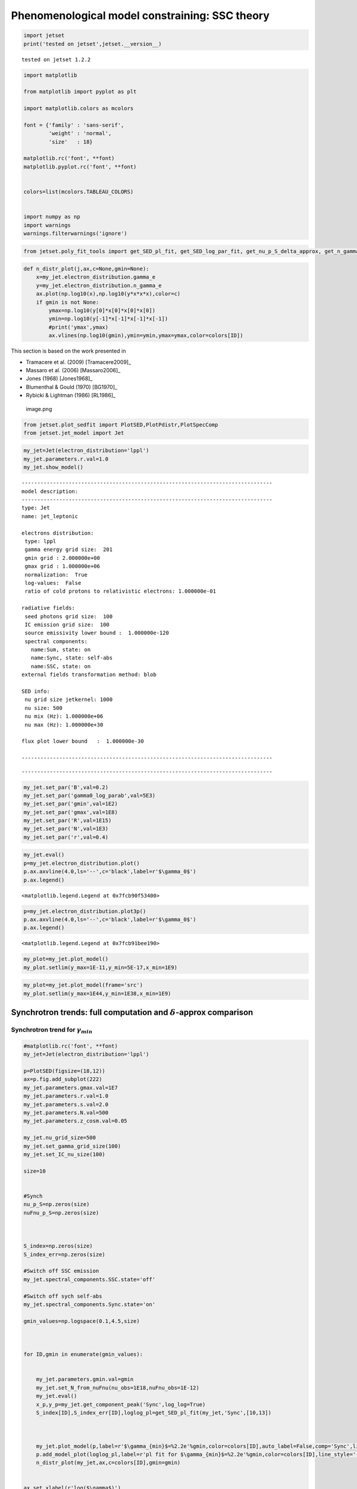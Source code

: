 .. _ssc_th_bkg:

Phenomenological model constraining: SSC theory
===============================================

.. code:: ipython3

    import jetset
    print('tested on jetset',jetset.__version__)


.. parsed-literal::

    tested on jetset 1.2.2


.. code:: ipython3

    import matplotlib
    
    from matplotlib import pyplot as plt
    
    import matplotlib.colors as mcolors
    
    font = {'family' : 'sans-serif',
            'weight' : 'normal',
            'size'   : 18}
    
    matplotlib.rc('font', **font)
    matplotlib.pyplot.rc('font', **font)
    
    
    colors=list(mcolors.TABLEAU_COLORS)
    
    
    import numpy as np
    import warnings
    warnings.filterwarnings('ignore')

.. code:: ipython3

    
    
    from jetset.poly_fit_tools import get_SED_pl_fit, get_SED_log_par_fit, get_nu_p_S_delta_approx, get_n_gamma_log_par_fit, get_nu_p_S_delta_approx

.. code:: ipython3

    def n_distr_plot(j,ax,c=None,gmin=None):
        x=my_jet.electron_distribution.gamma_e
        y=my_jet.electron_distribution.n_gamma_e
        ax.plot(np.log10(x),np.log10(y*x*x*x),color=c)
        if gmin is not None:
            ymax=np.log10(y[0]*x[0]*x[0]*x[0])
            ymin=np.log10(y[-1]*x[-1]*x[-1]*x[-1])
            #print('ymax',ymax)
            ax.vlines(np.log10(gmin),ymin=ymin,ymax=ymax,color=colors[ID])
            

This section is based on the work presented in  

- Tramacere et al. (2009) [Tramacere2009]_

- Massaro et al. (2006) [Massaro2006]_ 

- Jones (1968) [Jones1968]_

- Blumenthal & Gould (1970) [BG1970]_ 

- Rybicki & Lightman (1986) [RL1986]_ 

.. figure:: ../slides/jetset_slides/jetset_slides.007.png
   :alt: image.png

   image.png

.. code:: ipython3

    from jetset.plot_sedfit import PlotSED,PlotPdistr,PlotSpecComp
    from jetset.jet_model import Jet

.. code:: ipython3

    my_jet=Jet(electron_distribution='lppl')
    my_jet.parameters.r.val=1.0
    my_jet.show_model()


.. parsed-literal::

    
    --------------------------------------------------------------------------------
    model description: 
    --------------------------------------------------------------------------------
    type: Jet
    name: jet_leptonic  
    
    electrons distribution:
     type: lppl  
     gamma energy grid size:  201
     gmin grid : 2.000000e+00
     gmax grid : 1.000000e+06
     normalization:  True
     log-values:  False
     ratio of cold protons to relativistic electrons: 1.000000e-01
    
    radiative fields:
     seed photons grid size:  100
     IC emission grid size:  100
     source emissivity lower bound :  1.000000e-120
     spectral components:
       name:Sum, state: on
       name:Sync, state: self-abs
       name:SSC, state: on
    external fields transformation method: blob
    
    SED info:
     nu grid size jetkernel: 1000
     nu size: 500
     nu mix (Hz): 1.000000e+06
     nu max (Hz): 1.000000e+30
    
    flux plot lower bound   :  1.000000e-30
    
    --------------------------------------------------------------------------------



.. raw:: html

    <i>Table length=12</i>
    <table id="table140512283233296-295407" class="table-striped table-bordered table-condensed">
    <thead><tr><th>model name</th><th>name</th><th>par type</th><th>units</th><th>val</th><th>phys. bound. min</th><th>phys. bound. max</th><th>log</th><th>frozen</th></tr></thead>
    <tr><td>jet_leptonic</td><td>R</td><td>region_size</td><td>cm</td><td>5.000000e+15</td><td>1.000000e+03</td><td>1.000000e+30</td><td>False</td><td>False</td></tr>
    <tr><td>jet_leptonic</td><td>R_H</td><td>region_position</td><td>cm</td><td>1.000000e+17</td><td>0.000000e+00</td><td>--</td><td>False</td><td>True</td></tr>
    <tr><td>jet_leptonic</td><td>B</td><td>magnetic_field</td><td>gauss</td><td>1.000000e-01</td><td>1.000000e-10</td><td>1.000000e+10</td><td>False</td><td>False</td></tr>
    <tr><td>jet_leptonic</td><td>NH_cold_to_rel_e</td><td>cold_p_to_rel_e_ratio</td><td></td><td>1.000000e-01</td><td>0.000000e+00</td><td>--</td><td>False</td><td>True</td></tr>
    <tr><td>jet_leptonic</td><td>beam_obj</td><td>beaming</td><td>lorentz-factor*</td><td>1.000000e+01</td><td>1.000000e-04</td><td>1.000000e+04</td><td>False</td><td>False</td></tr>
    <tr><td>jet_leptonic</td><td>z_cosm</td><td>redshift</td><td></td><td>1.000000e-01</td><td>0.000000e+00</td><td>--</td><td>False</td><td>False</td></tr>
    <tr><td>jet_leptonic</td><td>gmin</td><td>low-energy-cut-off</td><td>lorentz-factor*</td><td>2.000000e+00</td><td>1.000000e+00</td><td>1.000000e+09</td><td>False</td><td>False</td></tr>
    <tr><td>jet_leptonic</td><td>gmax</td><td>high-energy-cut-off</td><td>lorentz-factor*</td><td>1.000000e+06</td><td>1.000000e+00</td><td>1.000000e+15</td><td>False</td><td>False</td></tr>
    <tr><td>jet_leptonic</td><td>N</td><td>emitters_density</td><td>1 / cm3</td><td>1.000000e+02</td><td>0.000000e+00</td><td>--</td><td>False</td><td>False</td></tr>
    <tr><td>jet_leptonic</td><td>gamma0_log_parab</td><td>turn-over-energy</td><td>lorentz-factor*</td><td>1.000000e+04</td><td>1.000000e+00</td><td>1.000000e+09</td><td>False</td><td>False</td></tr>
    <tr><td>jet_leptonic</td><td>s</td><td>LE_spectral_slope</td><td></td><td>2.000000e+00</td><td>-1.000000e+01</td><td>1.000000e+01</td><td>False</td><td>False</td></tr>
    <tr><td>jet_leptonic</td><td>r</td><td>spectral_curvature</td><td></td><td>1.000000e+00</td><td>-1.500000e+01</td><td>1.500000e+01</td><td>False</td><td>False</td></tr>
    </table><style>table.dataTable {clear: both; width: auto !important; margin: 0 !important;}
    .dataTables_info, .dataTables_length, .dataTables_filter, .dataTables_paginate{
    display: inline-block; margin-right: 1em; }
    .paginate_button { margin-right: 5px; }
    </style>
    <script>
    
    var astropy_sort_num = function(a, b) {
        var a_num = parseFloat(a);
        var b_num = parseFloat(b);
    
        if (isNaN(a_num) && isNaN(b_num))
            return ((a < b) ? -1 : ((a > b) ? 1 : 0));
        else if (!isNaN(a_num) && !isNaN(b_num))
            return ((a_num < b_num) ? -1 : ((a_num > b_num) ? 1 : 0));
        else
            return isNaN(a_num) ? -1 : 1;
    }
    
    require.config({paths: {
        datatables: 'https://cdn.datatables.net/1.10.12/js/jquery.dataTables.min'
    }});
    require(["datatables"], function(){
        console.log("$('#table140512283233296-295407').dataTable()");
    
    jQuery.extend( jQuery.fn.dataTableExt.oSort, {
        "optionalnum-asc": astropy_sort_num,
        "optionalnum-desc": function (a,b) { return -astropy_sort_num(a, b); }
    });
    
        $('#table140512283233296-295407').dataTable({
            order: [],
            pageLength: 100,
            lengthMenu: [[10, 25, 50, 100, 500, 1000, -1], [10, 25, 50, 100, 500, 1000, 'All']],
            pagingType: "full_numbers",
            columnDefs: [{targets: [4, 5, 6], type: "optionalnum"}]
        });
    });
    </script>



.. parsed-literal::

    --------------------------------------------------------------------------------


.. code:: ipython3

    my_jet.set_par('B',val=0.2)
    my_jet.set_par('gamma0_log_parab',val=5E3)
    my_jet.set_par('gmin',val=1E2)
    my_jet.set_par('gmax',val=1E8)
    my_jet.set_par('R',val=1E15)
    my_jet.set_par('N',val=1E3)
    my_jet.set_par('r',val=0.4)

.. code:: ipython3

    my_jet.eval()
    p=my_jet.electron_distribution.plot()
    p.ax.axvline(4.0,ls='--',c='black',label=r'$\gamma_0$')
    p.ax.legend()




.. parsed-literal::

    <matplotlib.legend.Legend at 0x7fcb90f53400>




.. image:: SSC_th_bkg_files/SSC_th_bkg_11_1.png


.. code:: ipython3

    p=my_jet.electron_distribution.plot3p()
    p.ax.axvline(4.0,ls='--',c='black',label=r'$\gamma_0$')
    p.ax.legend()




.. parsed-literal::

    <matplotlib.legend.Legend at 0x7fcb91bee190>




.. image:: SSC_th_bkg_files/SSC_th_bkg_12_1.png


.. code:: ipython3

    my_plot=my_jet.plot_model()
    my_plot.setlim(y_max=1E-11,y_min=5E-17,x_min=1E9)



.. image:: SSC_th_bkg_files/SSC_th_bkg_13_0.png


.. code:: ipython3

    my_plot=my_jet.plot_model(frame='src')
    my_plot.setlim(y_max=1E44,y_min=1E38,x_min=1E9)



.. image:: SSC_th_bkg_files/SSC_th_bkg_14_0.png


Synchrotron trends: full computation and :math:`\delta`-approx comparison
-------------------------------------------------------------------------

|image.png| |image1| |image2| |image3| |image4|

.. |image.png| image:: ../slides/jetset_slides/jetset_slides.008.png
.. |image1| image:: ../slides/jetset_slides/jetset_slides.009.png
.. |image2| image:: ../slides/jetset_slides/jetset_slides.010.png
.. |image3| image:: ../slides/jetset_slides/jetset_slides.011.png
.. |image4| image:: ../slides/jetset_slides/jetset_slides.014.png

Synchrotron trend for :math:`\gamma_{min}`
~~~~~~~~~~~~~~~~~~~~~~~~~~~~~~~~~~~~~~~~~~

.. code:: ipython3

    #matplotlib.rc('font', **font)
    my_jet=Jet(electron_distribution='lppl')
    
    p=PlotSED(figsize=(18,12))
    ax=p.fig.add_subplot(222)
    my_jet.parameters.gmax.val=1E7
    my_jet.parameters.r.val=1.0
    my_jet.parameters.s.val=2.0
    my_jet.parameters.N.val=500
    my_jet.parameters.z_cosm.val=0.05
    
    my_jet.nu_grid_size=500
    my_jet.set_gamma_grid_size(100)
    my_jet.set_IC_nu_size(100)
    
    size=10
    
    
    #Synch
    nu_p_S=np.zeros(size)
    nuFnu_p_S=np.zeros(size)
    
    
    
    S_index=np.zeros(size)
    S_index_err=np.zeros(size)
    
    #Switch off SSC emission
    my_jet.spectral_components.SSC.state='off'
    
    #Switch off sych self-abs
    my_jet.spectral_components.Sync.state='on'
    
    gmin_values=np.logspace(0.1,4.5,size)
    
    
     
    for ID,gmin in enumerate(gmin_values):
       
       
        my_jet.parameters.gmin.val=gmin
        my_jet.set_N_from_nuFnu(nu_obs=1E18,nuFnu_obs=1E-12)
        my_jet.eval()
        x_p,y_p=my_jet.get_component_peak('Sync',log_log=True)
        S_index[ID],S_index_err[ID],loglog_pl=get_SED_pl_fit(my_jet,'Sync',[10,13])
    
        
        
        my_jet.plot_model(p,label=r'$\gamma_{min}$=%2.2e'%gmin,color=colors[ID],auto_label=False,comp='Sync',line_style='--')
        p.add_model_plot(loglog_pl,label=r'pl fit for $\gamma_{min}$=%2.2e'%gmin,color=colors[ID],line_style='-')
        n_distr_plot(my_jet,ax,c=colors[ID],gmin=gmin)
        
    
    ax.set_xlabel(r'log($\gamma$)')
    ax.set_ylabel(r'log(n($\gamma$) $\gamma^3$)')
    
    p.sedplot.axvline([10],ls='--',c='black')
    p.sedplot.axvline([13],ls='--',c='black')
    
    p.sedplot.scatter(nu_p_S,nuFnu_p_S)
    
    p.setlim(y_min=1E-18,y_max=1E-9,x_min=1E7,x_max=1E32)




.. image:: SSC_th_bkg_files/SSC_th_bkg_18_0.png


.. code:: ipython3

    S_spectral_index=S_index-1
    
    matplotlib.rc('font', **font)
    
    fig = plt.figure(figsize=(12,8))
    
    ax=fig.add_subplot(111)
    ax.plot(np.log10(gmin_values),S_spectral_index,'-o',label=r'Synch index from fit')
    ax.fill_between(np.log10(gmin_values), S_spectral_index - S_index_err, S_spectral_index + S_index_err,
                     color='gray', alpha=0.2)
    ax.set_ylabel('Synch index')
    ax.set_xlabel(r'log($\gamma_{min}$)')
    ax.axhline(-(my_jet.parameters.s.val-1)/2,ls='--',c='green',label='-(s-1)/2 Synch. theory')
    ax.axhline(1/3,ls='--',c='red',label='1/3 Synch. theory asymp.')
    ax.legend()
    





.. parsed-literal::

    <matplotlib.legend.Legend at 0x7fcb73f85100>




.. image:: SSC_th_bkg_files/SSC_th_bkg_19_1.png


Synchrotron trend for the low-energy spectral slope
~~~~~~~~~~~~~~~~~~~~~~~~~~~~~~~~~~~~~~~~~~~~~~~~~~~

.. figure:: ../slides/jetset_slides/jetset_slides.012.png
   :alt: image.png

   image.png

.. code:: ipython3

    matplotlib.rc('font', **font)
    
    p=PlotSED(figsize=(18,12))
    ax=p.fig.add_subplot(222)
    
    my_jet.parameters.gmax.val=1E7
    my_jet.parameters.gmin.val=2
    
    my_jet.parameters.r.val=1.0
    my_jet.parameters.s.val=2.0
    my_jet.parameters.N.val=500
    my_jet.parameters.z_cosm.val=0.05
    
    my_jet.nu_grid_size=500
    my_jet.set_gamma_grid_size(100)
    my_jet.set_IC_nu_size(100)
    
    size=10
    
    
    #Synch
    nu_p_S=np.zeros(size)
    nuFnu_p_S=np.zeros(size)
    
    
    
    S_index=np.zeros(size)
    S_index_err=np.zeros(size)
    
    #Switch off SSC emission
    my_jet.spectral_components.SSC.state='off'
    
    #Switch off sych self-abs
    my_jet.spectral_components.Sync.state='on'
    
    s_values=np.linspace(1.5,2.5,size)
    
    
     
    for ID,s in enumerate(s_values):
       
       
        my_jet.parameters.s.val=s
        my_jet.set_N_from_nuFnu(nu_obs=5E13,nuFnu_obs=1E-11)
        my_jet.eval()
        x_p,y_p=my_jet.get_component_peak('Sync',log_log=True)
        S_index[ID],S_index_err[ID],loglog_pl=get_SED_pl_fit(my_jet,'Sync',[10,13])
    
        
        
        my_jet.plot_model(p,label=r'$\gamma_{min}$=%2.2e'%gmin,color=colors[ID],auto_label=False,comp='Sync',line_style='--')
        p.add_model_plot(loglog_pl,label=r'pl fit for $\gamma_{min}$=%2.2e'%gmin,color=colors[ID],line_style='-')
        n_distr_plot(my_jet,ax,c=colors[ID])
    
    
    ax.set_xlabel(r'log($\gamma$)')
    ax.set_ylabel(r'log(n($\gamma$) $\gamma^3$)')
    p.sedplot.axvline([10],ls='--',c='black')
    
    p.sedplot.axvline([13],ls='--',c='black')
    
    p.sedplot.scatter(nu_p_S,nuFnu_p_S)
    
    p.setlim(y_min=1E-18,y_max=1E-9,x_min=1E7,x_max=1E34)
    




.. image:: SSC_th_bkg_files/SSC_th_bkg_22_0.png


.. code:: ipython3

    S_spectral_index=S_index-1
    
    matplotlib.rc('font', **font)
    
    fig = plt.figure(figsize=(12,8))
    
    ax=fig.add_subplot(111)
    ax.plot(s_values,S_spectral_index,'-o',label=r'Synch index from fit')
    ax.fill_between(s_values, S_spectral_index - S_index_err, S_spectral_index + S_index_err,
                     color='gray', alpha=0.2)
    ax.set_ylabel('Synch index')
    ax.set_xlabel(r's')
    ax.plot(s_values,-(s_values-1)/2,ls='--',c='green',label='-(s-1)/2 Synch. theory')
    ax.legend()
    
    





.. parsed-literal::

    <matplotlib.legend.Legend at 0x7fcb925b59d0>




.. image:: SSC_th_bkg_files/SSC_th_bkg_23_1.png


Change in the peak frequency of the SED
~~~~~~~~~~~~~~~~~~~~~~~~~~~~~~~~~~~~~~~

.. figure:: ../slides/jetset_slides/jetset_slides.013.png
   :alt: image.png

   image.png

.. code:: ipython3

    matplotlib.rc('font', **font)
    
    p=PlotSED(figsize=(18,12))
    ax=p.fig.add_subplot(222)
    
    my_jet.parameters.gmax.val=1E8
    my_jet.parameters.r.val=1.0
    my_jet.parameters.s.val=2.0
    my_jet.parameters.N.val=500
    my_jet.parameters.z_cosm.val=0.05
    
    
    size=10
    
    
    #Synch
    nu_p_S=np.zeros(size)
    nuFnu_p_S=np.zeros(size)
    nu_p_S_delta=np.zeros(size)
    
    
    #e- distr 
    g_p_e=np.zeros(size)
    n3g_p_e=np.zeros(size)
    
    
    #Switch off SSC emission
    my_jet.spectral_components.SSC.state='off'
    
    for ID,gamma0_log_parab in enumerate(np.logspace(2.5,4,size)):
       
        my_jet.nu_grid_size=100
        my_jet.set_gamma_grid_size(200)
        my_jet.parameters.gamma0_log_parab.val=gamma0_log_parab
        my_jet.eval()
        x_p,y_p=my_jet.get_component_peak('Sync',log_log=True)
        (nu_p_S[ID],nuFnu_p_S[ID],_),err=get_SED_log_par_fit(x_p,y_p,my_jet,'Sync')
        my_jet.electron_distribution.update()
        pars,err=get_n_gamma_log_par_fit(my_jet.electron_distribution,power=3,delta_p=[-0.25,0.25])
        g_p_e[ID] = pars[0]
        n3g_p_e[ID] = pars[1]
        nu_p_S_delta[ID]=get_nu_p_S_delta_approx(my_jet,g_p_e[ID])
        
        my_jet.plot_model(p,label=r'$\gamma 0$=%2.2e'%gamma0_log_parab,color=colors[ID],auto_label=False,comp='Sync')
        
        n_distr_plot(my_jet,ax,c=colors[ID])
        
        
    ax.set_xlabel(r'log($\gamma$)')
    ax.set_ylabel(r'log(n($\gamma$) $\gamma^3$)')
    
    p.sedplot.scatter(nu_p_S,nuFnu_p_S)
    ax.scatter(g_p_e,n3g_p_e)
    
    p.setlim(y_min=1E-18,y_max=1E-11,x_min=1E9,x_max=1E30)
    ax.set_ylim(2,9)




.. parsed-literal::

    (2.0, 9.0)




.. image:: SSC_th_bkg_files/SSC_th_bkg_26_1.png


.. code:: ipython3

    matplotlib.rc('font', **font)
    
    fig = plt.figure(figsize=(12,8))
    
    ax=fig.add_subplot(111)
    ax.plot(nu_p_S,10**(nu_p_S - nu_p_S_delta),'-o',label=r'$\nu_p$ S from $\delta$-approx / $\nu_p$ S peak from SED fit')
    
    ax.set_ylabel('ratio')
    ax.set_xlabel(r'log($\gamma_{3p}$ e-)')
    #ax.axvline(4.0,ls='--',c='black')
    ax.axhline(1.0,ls='--',c='red')
    ax.legend(fontsize='large',loc='best')
    ax.set_ylim(0,1.5)





.. parsed-literal::

    (0.0, 1.5)




.. image:: SSC_th_bkg_files/SSC_th_bkg_27_1.png


Trends for the inverse Compton and synchrotron emission
-------------------------------------------------------

.. figure:: ../slides/jetset_slides/jetset_slides.015.png
   :alt: image.png

   image.png

Changing :math:`\gamma_{min}`
~~~~~~~~~~~~~~~~~~~~~~~~~~~~~

.. code:: ipython3

    matplotlib.rc('font', **font)
    p=PlotSED(figsize=(12,9))
    
    
    my_jet=Jet(electron_distribution='lppl')
    
    my_jet.parameters.gmax.val=1E8
    my_jet.parameters.r.val=1.0
    
    
    for ID,gmin in enumerate([10,5000,10000]):
       
        my_jet.set_gamma_grid_size(200)
        my_jet.set_IC_nu_size(100)
        my_jet.parameters.gmin.val=gmin
        my_jet.set_N_from_nuFnu(nu_obs=1E17,nuFnu_obs=1E-13)
        my_jet.eval()
        my_jet.plot_model(p,label='gmin=%2.2e'%gmin,color=colors[ID])




.. image:: SSC_th_bkg_files/SSC_th_bkg_31_0.png


Changing the turn-over energy
~~~~~~~~~~~~~~~~~~~~~~~~~~~~~

.. code:: ipython3

    my_jet=Jet(electron_distribution='lppl')
    
    matplotlib.rc('font', **font)
    p=PlotSED(figsize=(12,9))
    
    my_jet.parameters.gmax.val=1E8
    my_jet.parameters.r.val=1.0
    my_jet.parameters.s.val=2.0
    my_jet.parameters.N.val=500
    my_jet.parameters.z_cosm.val=0.05
    
    
    my_jet.nu_grid_size=1000
    my_jet.set_gamma_grid_size(200)
    my_jet.set_IC_nu_size(100)
    for ID,gamma0_log_parab in enumerate(np.logspace(3,5,5)):
       
        
        my_jet.parameters.gamma0_log_parab.val=gamma0_log_parab
        my_jet.eval()
        my_jet.plot_model(p,label='gammma_0=%2.2e'%gamma0_log_parab,color=colors[ID])
        
    p.setlim(y_min=1E-20,y_max=1E-11,x_min=1E9)



.. image:: SSC_th_bkg_files/SSC_th_bkg_33_0.png


The IC redistribution function
~~~~~~~~~~~~~~~~~~~~~~~~~~~~~~

.. figure:: ../slides/jetset_slides/jetset_slides.016.png
   :alt: image.png

   image.png

.. code:: ipython3

    from jetset.jetkernel import jetkernel
    
    def eval_nu_min_max(nu_compton_0,g):
        epsilon_0 = jetkernel.HPLANCK * nu_compton_0*jetkernel.one_by_MEC2
        nu_1_max = 4.0 * nu_compton_0 * g*g / (1.0 + 4.0*g*epsilon_0)
        nu_1_min = nu_compton_0/(4.0*g*g)
        Gamma=4*nu_0*g*jetkernel.one_by_MEC2*jetkernel.HPLANCK
        return nu_1_min, nu_1_max,Gamma

.. code:: ipython3

    # Compare with fig. 4 in BLUMENTHAL, GEORGE R. GOULD, ROBERT J. 1970
    # https://ui.adsabs.harvard.edu/abs/1970RvMP...42..237B/abstract
    plt.figure(figsize=(10,8))
    my_jet=Jet()
    nu_0=1E15
    size=1000
    
    rate=np.zeros(size)
    my_jet._blob.do_IC_down_scattering=1
    for g in [1E1,1E4,1E5,3E5,3E6]:
        nu_1_min,nu_1_max,Gamma=eval_nu_min_max(nu_0,g)
        nu_1_range=np.linspace( nu_1_min , nu_1_max,size)
        rate=np.zeros(size)
        for ID,nu_1 in enumerate(nu_1_range):
            my_jet._blob.nu_compton_0=nu_0
            my_jet._blob.nu_1=nu_1   
            rate[ID]=jetkernel.f_compton_K1(my_jet._blob,g)
        
        x=nu_1_range/nu_1_max
        y=rate
        c=np.trapz(y,x)
        plt.plot(x, rate/c,label=r'$\Gamma=%2.2e$'%(Gamma))
        plt.axvline(1.0,ls='--',lw=0.5)
        plt.legend()
        plt.xlabel(r'$\nu_{out}/\nu_{out max}$')
        plt.ylabel(r'$Fc(\nu_{out},\nu_{in},\gamma)$')



.. image:: SSC_th_bkg_files/SSC_th_bkg_37_0.png


.. code:: ipython3

    plt.figure(figsize=(10,8))
    x=np.logspace(0,8,1000)
    _,y,_=eval_nu_min_max(1E15,x)
    plt.loglog(x,jetkernel.HPLANCK*y*jetkernel.one_by_MEC2/x)
    plt.xlabel(r'$\gamma_e}$')
    plt.ylabel(r'$\frac{h\nu_{out}}{\gamma_e m_ec^2}$')




.. parsed-literal::

    Text(0, 0.5, '$\\frac{h\\nu_{out}}{\\gamma_e m_ec^2}$')




.. image:: SSC_th_bkg_files/SSC_th_bkg_38_1.png


Transition from TH to KN regime for the IC emission: changing the curvature in the high-enegy branch of the emitters
~~~~~~~~~~~~~~~~~~~~~~~~~~~~~~~~~~~~~~~~~~~~~~~~~~~~~~~~~~~~~~~~~~~~~~~~~~~~~~~~~~~~~~~~~~~~~~~~~~~~~~~~~~~~~~~~~~~~

.. figure:: ../slides/jetset_slides/jetset_slides.018.png
   :alt: image.png

   image.png

.. code:: ipython3

    my_jet=Jet(electron_distribution='lppl')
    
    matplotlib.rc('font', **font)
    p=PlotSED(figsize=(12,9))
    pe=PlotPdistr()
    pe.fig.set_size_inches(8,6)
    my_jet.parameters.gmax.val=1E8
    my_jet.parameters.gamma0_log_parab.val=5E3
    my_jet.parameters.B.val=.5
    
    my_jet.nu_max=1E30
    my_jet.set_gamma_grid_size(100)
    my_jet.set_IC_nu_size(100)
    
    size=10
    
    nu_p_S=np.zeros(size)
    nu_p_IC=np.zeros(size)
    nuFnu_p_S=np.zeros(size)
    nuFnu_p_IC=np.zeros(size)
    r_S=np.zeros(size)
    r_S_err=np.zeros(size)
    r_IC=np.zeros(size)
    r_IC_err=np.zeros(size)
    r_values=np.linspace(2.0,0.5,size)
    
    
    
    for ID,r in enumerate(r_values):
       
        
        my_jet.parameters.r.val=r
        my_jet.set_N_from_nuFnu(nu_obs=1E10,nuFnu_obs=1E-14)
        my_jet.eval()
        my_jet.plot_model(p,label='r=%2.2e'%r,color=colors[ID])
        x_p,y_p=my_jet.get_component_peak('Sync',log_log=True)
        (nu_p_S[ID],nuFnu_p_S[ID],r_S[ID]),err=get_SED_log_par_fit(x_p,y_p,my_jet,'Sync',delta_p=[0,1])
        r_S_err[ID]=err[2]
        
        x_p,y_p=my_jet.get_component_peak('SSC',log_log=True)
        (nu_p_IC[ID],nuFnu_p_IC[ID],r_IC[ID]),err=get_SED_log_par_fit(x_p,y_p,my_jet,'SSC',delta_p=[0,1])
        r_IC_err[ID]=err[2]
        my_jet.electron_distribution.plot3p(pe)
        
        
    p.setlim(y_min=1E-14,y_max=5E-11,x_min=1E10,x_max=1E29)
    pe.setlim(y_min=0)



.. image:: SSC_th_bkg_files/SSC_th_bkg_41_0.png



.. image:: SSC_th_bkg_files/SSC_th_bkg_41_1.png


the following plot shows the trend for the S curvature (b) and the IC
curvature (both measured over one decade starting from the peak) versus
the curvature of the electron distribution (r)

.. code:: ipython3

    fig = plt.figure(figsize=(12,8))
    
    ax=fig.add_subplot(111)
    ax.errorbar(r_values,r_S,yerr=r_S_err,fmt='-o',label='S curvature')
    ax.fill_between(r_values, r_S - r_S_err, r_S + r_S_err,
                     color='gray', alpha=0.2)
    ax.errorbar(r_values,r_IC,yerr=r_IC_err,fmt='-o',label='IC curvature')
    ax.fill_between(r_values, r_IC - r_IC_err, r_IC + r_IC_err,
                     color='gray', alpha=0.2)
    
    ax.plot(r_values,-r_values/5, label='b = r/5')
    ax.set_ylabel('spectral curvature')
    ax.set_xlabel(r'e- curvature r')
    #ax.axvline(,ls='--',c='black')
    #ax.axhline(-0.2,ls='--',c='red',label='sync theor. b~r/5')
    ax.legend(fontsize='large')




.. parsed-literal::

    <matplotlib.legend.Legend at 0x7fcb73efeb20>




.. image:: SSC_th_bkg_files/SSC_th_bkg_43_1.png


Transition from TH to KN regime for the IC emission: changing the turnover energy
~~~~~~~~~~~~~~~~~~~~~~~~~~~~~~~~~~~~~~~~~~~~~~~~~~~~~~~~~~~~~~~~~~~~~~~~~~~~~~~~~

.. figure:: ../slides/jetset_slides/jetset_slides.019.png
   :alt: image.png

   image.png

.. code:: ipython3

        
    my_jet=Jet(electron_distribution='lppl')
    
    matplotlib.rc('font', **font)
    p=PlotSED(figsize=(12,9))
    
    size=10
    
    my_jet.parameters.gmax.val=1E8
    my_jet.parameters.r.val=1.0
    my_jet.parameters.s.val=2.0
    my_jet.parameters.N.val=500
    my_jet.parameters.z_cosm.val=0.05
    
    my_jet.nu_grid_size=200
    my_jet.set_gamma_grid_size(200)
    my_jet.set_IC_nu_size(200)
    
    nu_p_S=np.zeros(size)
    nu_p_IC=np.zeros(size)
    nuFnu_p_S=np.zeros(size)
    nuFnu_p_IC=np.zeros(size)
    r_S=np.zeros(size)
    r_S_err=np.zeros(size)
    r_IC=np.zeros(size)
    r_IC_err=np.zeros(size)
    g_p_e=np.zeros(size)
    n3g_p_e=np.zeros(size)
    
    #colors=list(mcolors.CSS4_COLORS)
    
    
    for ID,gamma0_log_parab in enumerate(np.logspace(2.5,5,size)):
       
       
        my_jet.parameters.gamma0_log_parab.val=gamma0_log_parab
        my_jet.eval()
        my_jet.plot_model(p,comp='Sum',label='$\gamma0$_log_parab = %2.2e'%gamma0_log_parab)
        #with log_log=True, the values are already logarthmic
        x_p,y_p=my_jet.get_component_peak('Sync',log_log=True)
        (nu_p_S[ID],nuFnu_p_S[ID],r_S[ID]),err=get_SED_log_par_fit(x_p,y_p,my_jet,'Sync', delta_p=[0,1])
        r_S_err[ID]=err[2]
        
        x_p,y_p=my_jet.get_component_peak('SSC',log_log=True)
        (nu_p_IC[ID],nuFnu_p_IC[ID],r_IC[ID]),err=get_SED_log_par_fit(x_p,y_p,my_jet,'SSC', delta_p=[0,1])
        r_IC_err[ID]=err[2]
        pars,err=get_n_gamma_log_par_fit(my_jet.electron_distribution,power=3,delta_p=[-0.5,0.5])
        g_p_e[ID] = pars[0]
        n3g_p_e[ID] = pars[1]
        
    p.setlim(y_min=1E-18,y_max=5E-11,x_min=1E9)
    
    p.sedplot.scatter(nu_p_S,nuFnu_p_S)
    p.sedplot.scatter(nu_p_IC,nuFnu_p_IC)





.. parsed-literal::

    <matplotlib.collections.PathCollection at 0x7fcb91db2940>




.. image:: SSC_th_bkg_files/SSC_th_bkg_46_1.png


.. code:: ipython3

    matplotlib.rc('font', **font)
    
    fig = plt.figure(figsize=(12,8))
    
    ax=fig.add_subplot(111)
    ax.plot(g_p_e,(nu_p_IC-nu_p_S)-2*g_p_e,'-o')
    ax.set_ylabel(r'log($ \frac{(\nu_p^{IC} / \nu_p^{S})}{\gamma_{3p}^2} $)''')
    ax.set_xlabel(r'log($\gamma_{3p}$ e-)')
    ax.axvline(4.0,ls='--',c='black')
    ax.axhline(np.log10(4/3),ls='--',c='red',label=r"$ \frac{(\nu_p^{IC} / \nu_p^{S})}{\gamma_{3p}^2} =4/3 $")
    ax.legend(fontsize='large',loc='lower left')




.. parsed-literal::

    <matplotlib.legend.Legend at 0x7fcb7596bc70>




.. image:: SSC_th_bkg_files/SSC_th_bkg_47_1.png


.. code:: ipython3

    fig = plt.figure(figsize=(12,8))
    
    ax=fig.add_subplot(111)
    ax.errorbar(g_p_e,r_S,yerr=r_S_err,fmt='-o',label='S')
    ax.fill_between(g_p_e, r_S - r_S_err, r_S + r_S_err,
                     color='gray', alpha=0.2)
    ax.errorbar(g_p_e,r_IC,yerr=r_IC_err,fmt='-o',label='IC')
    ax.fill_between(g_p_e, r_IC - r_IC_err, r_IC + r_IC_err,
                     color='gray', alpha=0.2)
    ax.set_ylabel('spectral curvature')
    ax.set_xlabel(r'log($\gamma_{3p}$ e-)')
    ax.axvline(4.0,ls='--',c='black')
    ax.axhline(-0.2,ls='--',c='red',label='sync theor. b~r/5')
    ax.legend(fontsize='large')




.. parsed-literal::

    <matplotlib.legend.Legend at 0x7fcb73ab0e50>




.. image:: SSC_th_bkg_files/SSC_th_bkg_48_1.png


Exercise
--------

derive the trend for the Compton dominance (CD) as a function of N a
gamma0_log_parab

hint: use the get_component_peak to extract the peak of the SED for each
component

